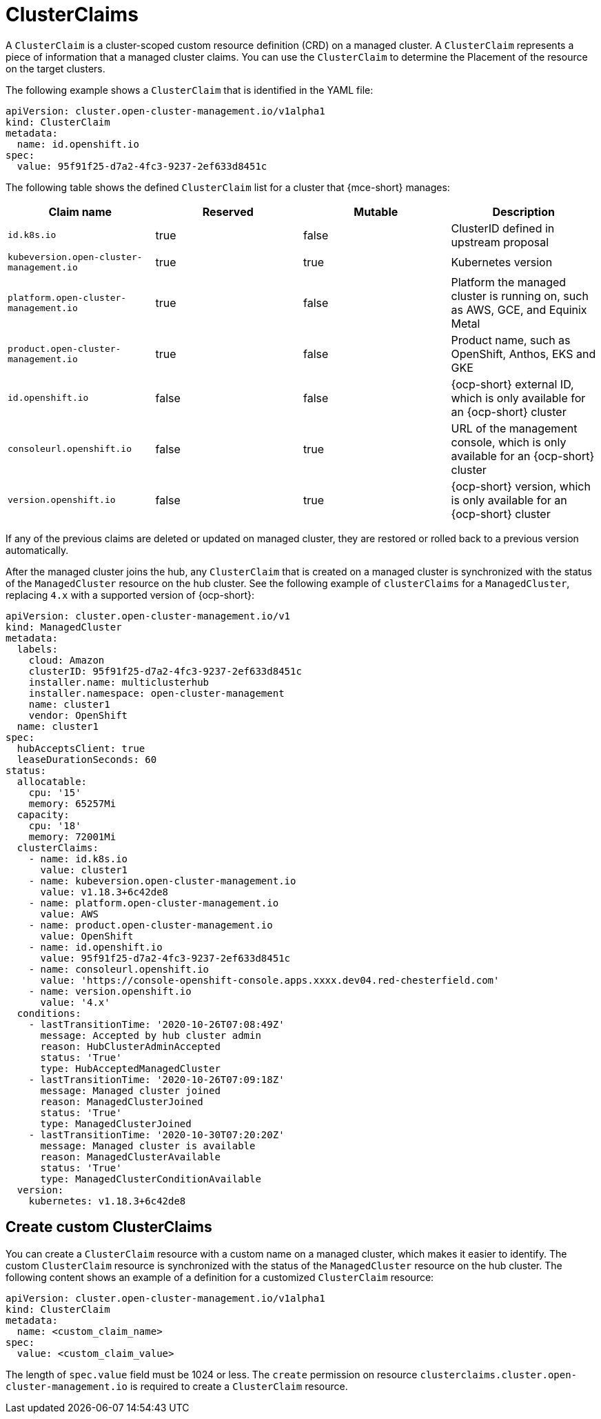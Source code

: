 [#clusterclaims]
= ClusterClaims

A `ClusterClaim` is a cluster-scoped custom resource definition (CRD) on a managed cluster. A `ClusterClaim` represents a piece of information that a managed cluster claims. You can use the `ClusterClaim` to determine the Placement of the resource on the target clusters.

The following example shows a `ClusterClaim` that is identified in the YAML file:

[source,yaml]
----
apiVersion: cluster.open-cluster-management.io/v1alpha1
kind: ClusterClaim
metadata:
  name: id.openshift.io
spec:
  value: 95f91f25-d7a2-4fc3-9237-2ef633d8451c
----

The following table shows the defined `ClusterClaim` list for a cluster that {mce-short} manages:

[cols="4"]
|===
| Claim name | Reserved | Mutable | Description 

| `id.k8s.io` | true | false | ClusterID defined in upstream proposal
| `kubeversion.open-cluster-management.io` | true | true | Kubernetes version
| `platform.open-cluster-management.io` | true | false | Platform the managed cluster is running on, such as AWS, GCE, and Equinix Metal
| `product.open-cluster-management.io` | true | false |  Product name, such as OpenShift, Anthos, EKS and GKE
| `id.openshift.io` | false | false | {ocp-short} external ID, which is only available for an {ocp-short} cluster 
| `consoleurl.openshift.io` | false | true | URL of the management console, which is only available for an {ocp-short} cluster
| `version.openshift.io` | false | true | {ocp-short} version, which is only available for an {ocp-short} cluster
|===

If any of the previous claims are deleted or updated on managed cluster, they are restored or rolled back to a previous version automatically.

After the managed cluster joins the hub, any `ClusterClaim` that is created on a managed cluster is synchronized with the status of the `ManagedCluster` resource on the hub cluster. See the following example of `clusterClaims` for a `ManagedCluster`, replacing `4.x` with a supported version of {ocp-short}:

[source,yaml]
----
apiVersion: cluster.open-cluster-management.io/v1
kind: ManagedCluster
metadata:
  labels:
    cloud: Amazon
    clusterID: 95f91f25-d7a2-4fc3-9237-2ef633d8451c
    installer.name: multiclusterhub
    installer.namespace: open-cluster-management
    name: cluster1
    vendor: OpenShift
  name: cluster1
spec:
  hubAcceptsClient: true
  leaseDurationSeconds: 60
status:
  allocatable:
    cpu: '15'
    memory: 65257Mi
  capacity:
    cpu: '18'
    memory: 72001Mi
  clusterClaims:
    - name: id.k8s.io
      value: cluster1
    - name: kubeversion.open-cluster-management.io
      value: v1.18.3+6c42de8
    - name: platform.open-cluster-management.io
      value: AWS
    - name: product.open-cluster-management.io
      value: OpenShift
    - name: id.openshift.io
      value: 95f91f25-d7a2-4fc3-9237-2ef633d8451c
    - name: consoleurl.openshift.io
      value: 'https://console-openshift-console.apps.xxxx.dev04.red-chesterfield.com'
    - name: version.openshift.io
      value: '4.x'
  conditions:
    - lastTransitionTime: '2020-10-26T07:08:49Z'
      message: Accepted by hub cluster admin
      reason: HubClusterAdminAccepted
      status: 'True'
      type: HubAcceptedManagedCluster
    - lastTransitionTime: '2020-10-26T07:09:18Z'
      message: Managed cluster joined
      reason: ManagedClusterJoined
      status: 'True'
      type: ManagedClusterJoined
    - lastTransitionTime: '2020-10-30T07:20:20Z'
      message: Managed cluster is available
      reason: ManagedClusterAvailable
      status: 'True'
      type: ManagedClusterConditionAvailable
  version:
    kubernetes: v1.18.3+6c42de8
----

[#create-custom-clusterclaims]
== Create custom ClusterClaims

You can create a `ClusterClaim` resource with a custom name on a managed cluster, which makes it easier to identify. The custom `ClusterClaim` resource is synchronized with the status of the `ManagedCluster` resource on the hub cluster. The following content shows an example of a definition for a customized `ClusterClaim` resource:

[source,yaml]
----
apiVersion: cluster.open-cluster-management.io/v1alpha1
kind: ClusterClaim
metadata:
  name: <custom_claim_name>
spec:
  value: <custom_claim_value>
----

The length of `spec.value` field must be 1024 or less. The `create` permission on resource `clusterclaims.cluster.open-cluster-management.io` is required to create a `ClusterClaim` resource.
